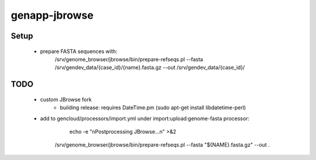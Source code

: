 genapp-jbrowse
==============

Setup
------
 - prepare FASTA sequences with:
     /srv/genome_browser/jbrowse/bin/prepare-refseqs.pl --fasta /srv/gendev_data/{case_id}/{name}.fasta.gz --out /srv/gendev_data/{case_id}/

TODO
------
 - custom JBrowse fork
      - building release: requires DateTime.pm (sudo apt-get install libdatetime-perl)
 - add to gencloud/processors/import.yml under import:upload:genome-fasta processor:
       echo -e "\nPostprocessing JBrowse...\n" >&2
      /srv/genome_browser/jbrowse/bin/prepare-refseqs.pl --fasta "${NAME}.fasta.gz" --out .